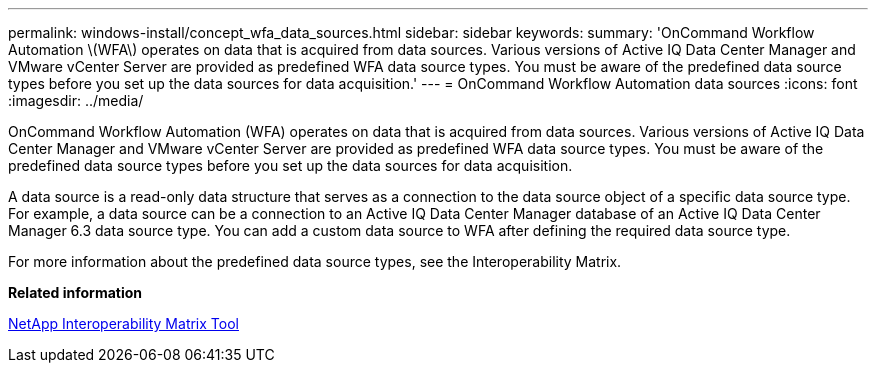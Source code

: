 ---
permalink: windows-install/concept_wfa_data_sources.html
sidebar: sidebar
keywords: 
summary: 'OnCommand Workflow Automation \(WFA\) operates on data that is acquired from data sources. Various versions of Active IQ Data Center Manager and VMware vCenter Server are provided as predefined WFA data source types. You must be aware of the predefined data source types before you set up the data sources for data acquisition.'
---
= OnCommand Workflow Automation data sources
:icons: font
:imagesdir: ../media/

[.lead]
OnCommand Workflow Automation (WFA) operates on data that is acquired from data sources. Various versions of Active IQ Data Center Manager and VMware vCenter Server are provided as predefined WFA data source types. You must be aware of the predefined data source types before you set up the data sources for data acquisition.

A data source is a read-only data structure that serves as a connection to the data source object of a specific data source type. For example, a data source can be a connection to an Active IQ Data Center Manager database of an Active IQ Data Center Manager 6.3 data source type. You can add a custom data source to WFA after defining the required data source type.

For more information about the predefined data source types, see the Interoperability Matrix.

*Related information*

http://mysupport.netapp.com/matrix[NetApp Interoperability Matrix Tool]
